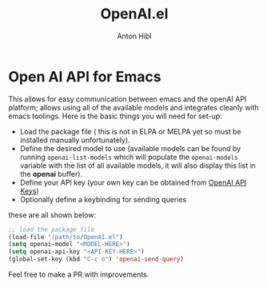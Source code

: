 #+TITLE: OpenAI.el
#+AUTHOR: Anton Hibl

* Open AI API for Emacs

This allows for easy communication between emacs and the openAI API
platform; allows using all of the available models and integrates cleanly with
emacs toolings. Here is the basic things you will need for set-up:

- Load the package file ( this is not in ELPA or MELPA yet so must be installed
  manually unfortunately).
- Define the desired model to use (available models can be found by running
  ~openai-list-models~ which will populate the ~openai-models~ variable with the
  list of all available models, it will also display this list in the *openai*
  buffer).
- Define your API key (your own key can be obtained from [[https://platform.openai.com/account/api-keys][OpenAI API Keys]])
- Optionally define a keybinding for sending queries

these are all shown below:

#+begin_src emacs-lisp
  ;; load the package file
  (load-file "/path/to/OpenAI.el")
  (setq openai-model "<MODEL-HERE>")
  (setq openai-api-key "<API-KEY-HERE>")
  (global-set-key (kbd "C-c o") 'openai-send-query)
#+end_src

Feel free to make a PR with improvements.
